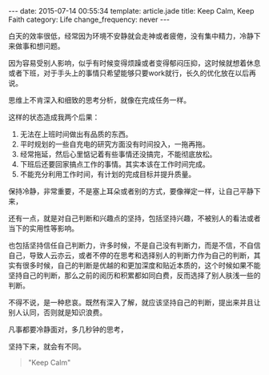 #+BEGIN_HTML
---
date: 2015-07-14 00:55:34
template: article.jade
title: Keep Calm, Keep Faith
category: Life
change_frequency: never
---
#+END_HTML

白天的效率很低，经常因为环境不安静就会走神或者疲倦，没有集中精力，冷静下来做事和想问题。

因为容易受别人影响，似乎有时候变得烦躁或者变得郁闷压抑，这时候就想着休息或者下班，对于手头上的事情只希望能够只要work就行，长久的优化放在以后再说。

思维上不肯深入和细致的思考分析，就像在完成任务一样。

这样的状态造成我两个后果：
1. 无法在上班时间做出有品质的东西。
2. 平时规划的一些自充电的研究方面没有时间投入，一拖再拖。
3. 经常拖延，然后心里惦记着有些事情还没搞完，不能彻底放松。
4. 下班后还要回家搞点工作的事情。其实本该在工作时间完成。
5. 不能充分利用工作时间，有计划的完成目标并提升质量。
   
保持冷静，非常重要，不是塞上耳朵或者别的方式，要像禅定一样，让自己平静下来，

还有一点，就是对自己判断和兴趣点的坚持，包括坚持兴趣，不被别人的看法或者当下的实用性等影响。

也包括坚持信任自己判断力，许多时候，不是自己没有判断力，而是不信，不自信自己，导致人云亦云，或者不停的在思考和选择别人的判断力作为自己的判断，其实有很多时候，自己的判断是优越的和更加深度和贴近本质的，这个时候如果不能坚持自己的判断，那么之前的阅历和积累都如同白费，反而选择了别人肤浅一些的判断。

不得不说，是一种悲哀。既然有深入了解，就应该坚持自己的判断，提出来并且让别人认同，否则就是知识浪费。


凡事都要冷静面对，多几秒钟的思考，

坚持下来，就会有不同。

#+BEGIN_QUOTE
"Keep Calm"
#+END_QUOTE
